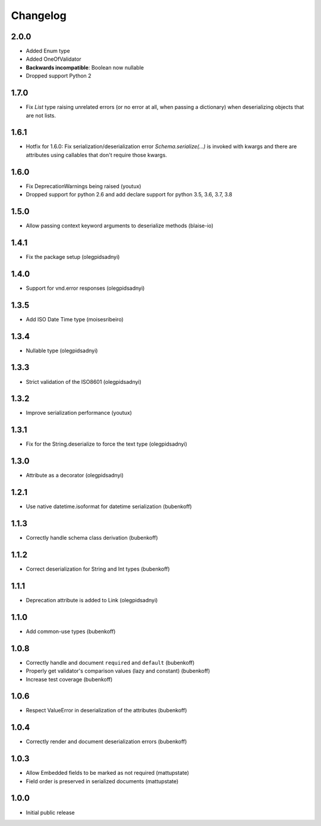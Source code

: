 Changelog
=========

2.0.0
-----

* Added Enum type
* Added OneOfValidator
* **Backwards incompatible**: Boolean now nullable
* Dropped support Python 2


1.7.0
-----

* Fix `List` type raising unrelated errors (or no error at all, when passing a dictionary) when deserializing objects that are not lists.


1.6.1
-----

* Hotfix for 1.6.0: Fix serialization/deserialization error `Schema.serialize(...)` is invoked with kwargs and there are attributes using callables that don't require those kwargs.


1.6.0
-----

* Fix DeprecationWarnings being raised (youtux)
* Dropped support for python 2.6 and add declare support for python 3.5, 3.6, 3.7, 3.8


1.5.0
-----

* Allow passing context keyword arguments to deserialize methods (blaise-io)


1.4.1
-----

* Fix the package setup (olegpidsadnyi)


1.4.0
-----

* Support for vnd.error responses (olegpidsadnyi)


1.3.5
-----

* Add ISO Date Time type (moisesribeiro)


1.3.4
-----

* Nullable type (olegpidsadnyi)


1.3.3
-----

* Strict validation of the ISO8601 (olegpidsadnyi)

1.3.2
-----

* Improve serialization performance (youtux)


1.3.1
-----

* Fix for the String.deserialize to force the text type (olegpidsadnyi)


1.3.0
-----

* Attribute as a decorator (olegpidsadnyi)


1.2.1
-----

* Use native datetime.isoformat for datetime serialization (bubenkoff)

1.1.3
-----

* Correctly handle schema class derivation (bubenkoff)

1.1.2
-----

* Correct deserialization for String and Int types (bubenkoff)

1.1.1
-----

* Deprecation attribute is added to Link (olegpidsadnyi)

1.1.0
-----

* Add common-use types (bubenkoff)

1.0.8
-----

* Correctly handle and document ``required`` and ``default`` (bubenkoff)
* Properly get validator's comparison values (lazy and constant) (bubenkoff)
* Increase test coverage (bubenkoff)

1.0.6
-----

* Respect ValueError in deserialization of the attributes (bubenkoff)

1.0.4
-----

* Correctly render and document deserialization errors (bubenkoff)

1.0.3
-----

* Allow Embedded fields to be marked as not required (mattupstate)
* Field order is preserved in serialized documents (mattupstate)

1.0.0
-----

* Initial public release
